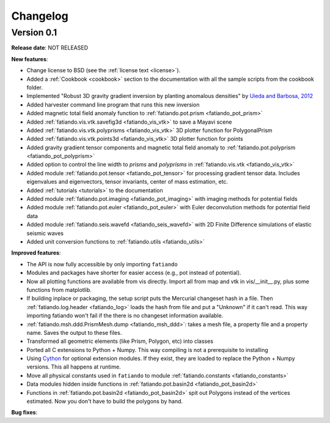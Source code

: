 .. _changelog:

Changelog
=========

Version 0.1
-----------

**Release date**: NOT RELEASED

**New features**:

* Change license to BSD (see the :ref:`license text <license>`).
* Added a :ref:`Cookbook <cookbook>` section to the documentation with all the
  sample scripts from the cookbook folder.
* Implemented "Robust 3D gravity gradient inversion by planting anomalous
  densities" by
  `Uieda and Barbosa, 2012 <http://fatiando.org/people/uieda/publications/>`_
* Added harvester command line program that runs this new inversion
* Added magnetic total field anomaly function to
  :ref:`fatiando.pot.prism <fatiando_pot_prism>`
* Added :ref:`fatiando.vis.vtk.savefig3d <fatiando_vis_vtk>` to save a Mayavi
  scene
* Added :ref:`fatiando.vis.vtk.polyprisms <fatiando_vis_vtk>` 3D plotter
  function for PolygonalPrism
* Added :ref:`fatiando.vis.vtk.points3d <fatiando_vis_vtk>` 3D plotter
  function for points
* Added gravity gradient tensor components and magnetic total field anomaly to
  :ref:`fatiando.pot.polyprism <fatiando_pot_polyprism>`
* Added option to control the line width to `prisms` and `polyprisms` in
  :ref:`fatiando.vis.vtk <fatiando_vis_vtk>`
* Added module :ref:`fatiando.pot.tensor <fatiando_pot_tensor>` for
  processing gradient tensor data. Includes eigenvalues and eigenvectors,
  tensor invariants, center of mass estimation, etc.
* Added :ref:`tutorials <tutorials>` to the documentation
* Added module :ref:`fatiando.pot.imaging <fatiando_pot_imaging>` with imaging
  methods for potential fields
* Added module :ref:`fatiando.pot.euler <fatiando_pot_euler>` with Euler
  deconvolution methods for potential field data
* Added module :ref:`fatiando.seis.wavefd <fatiando_seis_wavefd>` with 2D Finite
  Difference simulations of elastic seismic waves
* Added unit conversion functions to :ref:`fatiando.utils <fatiando_utils>`

**Improved features**:

* The API is now fully accessible by only importing ``fatiando``
* Modules and packages have shorter for easier access (e.g., pot instead of
  potential).
* Now all plotting functions are available from vis directly.
  Import all from map and vtk in vis/__init__.py, plus some functions from
  matplotlib.
* If building inplace or packaging, the setup script puts the Mercurial
  changeset hash in a file. Then :ref:`fatiando.log.header <fatiando_log>` loads
  the hash from file and put
  a "Unknown" if it can't read. This way importing fatiando won't fail if the
  there is no changeset information available.
* :ref:`fatiando.msh.ddd.PrismMesh.dump <fatiando_msh_ddd>`: takes a mesh
  file, a property file and a property name. Saves the output to these files.
* Transformed all geometric elements (like Prism, Polygon, etc) into classes
* Ported all C extensions to Python + Numpy. This way compiling is not a
  prerequisite to installing
* Using `Cython <http://www.cython.org>`_ for optional extension modules. If
  they exist, they are loaded to replace the Python + Numpy versions. This all
  happens at runtime.
* Move all physical constants used in ``fatiando`` to module
  :ref:`fatiando.constants <fatiando_constants>`
* Data modules hidden inside functions in
  :ref:`fatiando.pot.basin2d <fatiando_pot_basin2d>`
* Functions in :ref:`fatiando.pot.basin2d <fatiando_pot_basin2d>` spit out
  Polygons instead of the vertices estimated. Now you don't have to build the
  polygons by hand.

**Bug fixes**:


